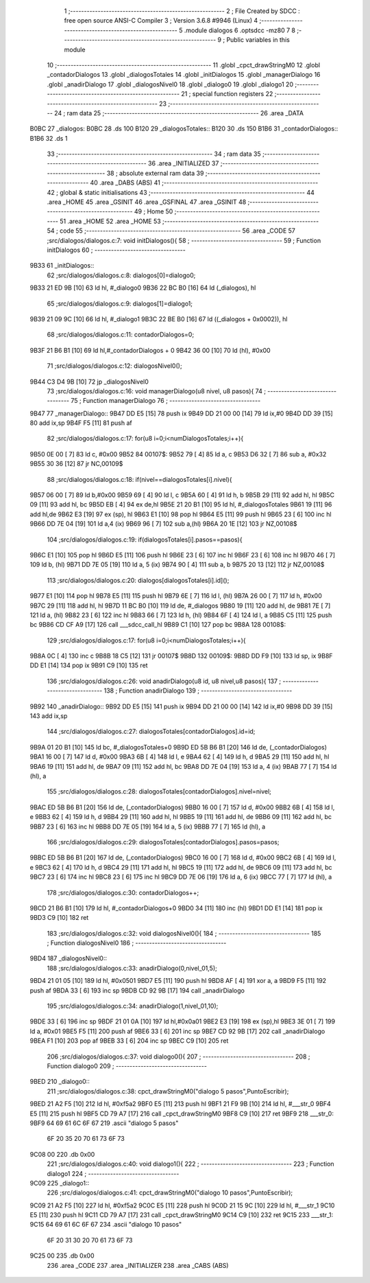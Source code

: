                               1 ;--------------------------------------------------------
                              2 ; File Created by SDCC : free open source ANSI-C Compiler
                              3 ; Version 3.6.8 #9946 (Linux)
                              4 ;--------------------------------------------------------
                              5 	.module dialogos
                              6 	.optsdcc -mz80
                              7 	
                              8 ;--------------------------------------------------------
                              9 ; Public variables in this module
                             10 ;--------------------------------------------------------
                             11 	.globl _cpct_drawStringM0
                             12 	.globl _contadorDialogos
                             13 	.globl _dialogosTotales
                             14 	.globl _initDialogos
                             15 	.globl _managerDialogo
                             16 	.globl _anadirDialogo
                             17 	.globl _dialogosNivel0
                             18 	.globl _dialogo0
                             19 	.globl _dialogo1
                             20 ;--------------------------------------------------------
                             21 ; special function registers
                             22 ;--------------------------------------------------------
                             23 ;--------------------------------------------------------
                             24 ; ram data
                             25 ;--------------------------------------------------------
                             26 	.area _DATA
   B0BC                      27 _dialogos:
   B0BC                      28 	.ds 100
   B120                      29 _dialogosTotales::
   B120                      30 	.ds 150
   B1B6                      31 _contadorDialogos::
   B1B6                      32 	.ds 1
                             33 ;--------------------------------------------------------
                             34 ; ram data
                             35 ;--------------------------------------------------------
                             36 	.area _INITIALIZED
                             37 ;--------------------------------------------------------
                             38 ; absolute external ram data
                             39 ;--------------------------------------------------------
                             40 	.area _DABS (ABS)
                             41 ;--------------------------------------------------------
                             42 ; global & static initialisations
                             43 ;--------------------------------------------------------
                             44 	.area _HOME
                             45 	.area _GSINIT
                             46 	.area _GSFINAL
                             47 	.area _GSINIT
                             48 ;--------------------------------------------------------
                             49 ; Home
                             50 ;--------------------------------------------------------
                             51 	.area _HOME
                             52 	.area _HOME
                             53 ;--------------------------------------------------------
                             54 ; code
                             55 ;--------------------------------------------------------
                             56 	.area _CODE
                             57 ;src/dialogos/dialogos.c:7: void initDialogos(){
                             58 ;	---------------------------------
                             59 ; Function initDialogos
                             60 ; ---------------------------------
   9B33                      61 _initDialogos::
                             62 ;src/dialogos/dialogos.c:8: dialogos[0]=dialogo0;
   9B33 21 ED 9B      [10]   63 	ld	hl, #_dialogo0
   9B36 22 BC B0      [16]   64 	ld	(_dialogos), hl
                             65 ;src/dialogos/dialogos.c:9: dialogos[1]=dialogo1;
   9B39 21 09 9C      [10]   66 	ld	hl, #_dialogo1
   9B3C 22 BE B0      [16]   67 	ld	((_dialogos + 0x0002)), hl
                             68 ;src/dialogos/dialogos.c:11: contadorDialogos=0;
   9B3F 21 B6 B1      [10]   69 	ld	hl,#_contadorDialogos + 0
   9B42 36 00         [10]   70 	ld	(hl), #0x00
                             71 ;src/dialogos/dialogos.c:12: dialogosNivel0();
   9B44 C3 D4 9B      [10]   72 	jp  _dialogosNivel0
                             73 ;src/dialogos/dialogos.c:16: void managerDialogo(u8 nivel, u8 pasos){
                             74 ;	---------------------------------
                             75 ; Function managerDialogo
                             76 ; ---------------------------------
   9B47                      77 _managerDialogo::
   9B47 DD E5         [15]   78 	push	ix
   9B49 DD 21 00 00   [14]   79 	ld	ix,#0
   9B4D DD 39         [15]   80 	add	ix,sp
   9B4F F5            [11]   81 	push	af
                             82 ;src/dialogos/dialogos.c:17: for(u8 i=0;i<numDialogosTotales;i++){
   9B50 0E 00         [ 7]   83 	ld	c, #0x00
   9B52                      84 00107$:
   9B52 79            [ 4]   85 	ld	a, c
   9B53 D6 32         [ 7]   86 	sub	a, #0x32
   9B55 30 36         [12]   87 	jr	NC,00109$
                             88 ;src/dialogos/dialogos.c:18: if(nivel==dialogosTotales[i].nivel){
   9B57 06 00         [ 7]   89 	ld	b,#0x00
   9B59 69            [ 4]   90 	ld	l, c
   9B5A 60            [ 4]   91 	ld	h, b
   9B5B 29            [11]   92 	add	hl, hl
   9B5C 09            [11]   93 	add	hl, bc
   9B5D EB            [ 4]   94 	ex	de,hl
   9B5E 21 20 B1      [10]   95 	ld	hl, #_dialogosTotales
   9B61 19            [11]   96 	add	hl,de
   9B62 E3            [19]   97 	ex	(sp), hl
   9B63 E1            [10]   98 	pop	hl
   9B64 E5            [11]   99 	push	hl
   9B65 23            [ 6]  100 	inc	hl
   9B66 DD 7E 04      [19]  101 	ld	a,4 (ix)
   9B69 96            [ 7]  102 	sub	a,(hl)
   9B6A 20 1E         [12]  103 	jr	NZ,00108$
                            104 ;src/dialogos/dialogos.c:19: if(dialogosTotales[i].pasos==pasos){
   9B6C E1            [10]  105 	pop	hl
   9B6D E5            [11]  106 	push	hl
   9B6E 23            [ 6]  107 	inc	hl
   9B6F 23            [ 6]  108 	inc	hl
   9B70 46            [ 7]  109 	ld	b, (hl)
   9B71 DD 7E 05      [19]  110 	ld	a, 5 (ix)
   9B74 90            [ 4]  111 	sub	a, b
   9B75 20 13         [12]  112 	jr	NZ,00108$
                            113 ;src/dialogos/dialogos.c:20: dialogos[dialogosTotales[i].id]();  
   9B77 E1            [10]  114 	pop	hl
   9B78 E5            [11]  115 	push	hl
   9B79 6E            [ 7]  116 	ld	l, (hl)
   9B7A 26 00         [ 7]  117 	ld	h, #0x00
   9B7C 29            [11]  118 	add	hl, hl
   9B7D 11 BC B0      [10]  119 	ld	de, #_dialogos
   9B80 19            [11]  120 	add	hl, de
   9B81 7E            [ 7]  121 	ld	a, (hl)
   9B82 23            [ 6]  122 	inc	hl
   9B83 66            [ 7]  123 	ld	h, (hl)
   9B84 6F            [ 4]  124 	ld	l, a
   9B85 C5            [11]  125 	push	bc
   9B86 CD CF A9      [17]  126 	call	___sdcc_call_hl
   9B89 C1            [10]  127 	pop	bc
   9B8A                     128 00108$:
                            129 ;src/dialogos/dialogos.c:17: for(u8 i=0;i<numDialogosTotales;i++){
   9B8A 0C            [ 4]  130 	inc	c
   9B8B 18 C5         [12]  131 	jr	00107$
   9B8D                     132 00109$:
   9B8D DD F9         [10]  133 	ld	sp, ix
   9B8F DD E1         [14]  134 	pop	ix
   9B91 C9            [10]  135 	ret
                            136 ;src/dialogos/dialogos.c:26: void anadirDialogo(u8 id, u8 nivel,u8 pasos){
                            137 ;	---------------------------------
                            138 ; Function anadirDialogo
                            139 ; ---------------------------------
   9B92                     140 _anadirDialogo::
   9B92 DD E5         [15]  141 	push	ix
   9B94 DD 21 00 00   [14]  142 	ld	ix,#0
   9B98 DD 39         [15]  143 	add	ix,sp
                            144 ;src/dialogos/dialogos.c:27: dialogosTotales[contadorDialogos].id=id;
   9B9A 01 20 B1      [10]  145 	ld	bc, #_dialogosTotales+0
   9B9D ED 5B B6 B1   [20]  146 	ld	de, (_contadorDialogos)
   9BA1 16 00         [ 7]  147 	ld	d, #0x00
   9BA3 6B            [ 4]  148 	ld	l, e
   9BA4 62            [ 4]  149 	ld	h, d
   9BA5 29            [11]  150 	add	hl, hl
   9BA6 19            [11]  151 	add	hl, de
   9BA7 09            [11]  152 	add	hl, bc
   9BA8 DD 7E 04      [19]  153 	ld	a, 4 (ix)
   9BAB 77            [ 7]  154 	ld	(hl), a
                            155 ;src/dialogos/dialogos.c:28: dialogosTotales[contadorDialogos].nivel=nivel;
   9BAC ED 5B B6 B1   [20]  156 	ld	de, (_contadorDialogos)
   9BB0 16 00         [ 7]  157 	ld	d, #0x00
   9BB2 6B            [ 4]  158 	ld	l, e
   9BB3 62            [ 4]  159 	ld	h, d
   9BB4 29            [11]  160 	add	hl, hl
   9BB5 19            [11]  161 	add	hl, de
   9BB6 09            [11]  162 	add	hl, bc
   9BB7 23            [ 6]  163 	inc	hl
   9BB8 DD 7E 05      [19]  164 	ld	a, 5 (ix)
   9BBB 77            [ 7]  165 	ld	(hl), a
                            166 ;src/dialogos/dialogos.c:29: dialogosTotales[contadorDialogos].pasos=pasos;
   9BBC ED 5B B6 B1   [20]  167 	ld	de, (_contadorDialogos)
   9BC0 16 00         [ 7]  168 	ld	d, #0x00
   9BC2 6B            [ 4]  169 	ld	l, e
   9BC3 62            [ 4]  170 	ld	h, d
   9BC4 29            [11]  171 	add	hl, hl
   9BC5 19            [11]  172 	add	hl, de
   9BC6 09            [11]  173 	add	hl, bc
   9BC7 23            [ 6]  174 	inc	hl
   9BC8 23            [ 6]  175 	inc	hl
   9BC9 DD 7E 06      [19]  176 	ld	a, 6 (ix)
   9BCC 77            [ 7]  177 	ld	(hl), a
                            178 ;src/dialogos/dialogos.c:30: contadorDialogos++;
   9BCD 21 B6 B1      [10]  179 	ld	hl, #_contadorDialogos+0
   9BD0 34            [11]  180 	inc	(hl)
   9BD1 DD E1         [14]  181 	pop	ix
   9BD3 C9            [10]  182 	ret
                            183 ;src/dialogos/dialogos.c:32: void dialogosNivel0(){
                            184 ;	---------------------------------
                            185 ; Function dialogosNivel0
                            186 ; ---------------------------------
   9BD4                     187 _dialogosNivel0::
                            188 ;src/dialogos/dialogos.c:33: anadirDialogo(0,nivel_01,5);
   9BD4 21 01 05      [10]  189 	ld	hl, #0x0501
   9BD7 E5            [11]  190 	push	hl
   9BD8 AF            [ 4]  191 	xor	a, a
   9BD9 F5            [11]  192 	push	af
   9BDA 33            [ 6]  193 	inc	sp
   9BDB CD 92 9B      [17]  194 	call	_anadirDialogo
                            195 ;src/dialogos/dialogos.c:34: anadirDialogo(1,nivel_01,10);
   9BDE 33            [ 6]  196 	inc	sp
   9BDF 21 01 0A      [10]  197 	ld	hl,#0x0a01
   9BE2 E3            [19]  198 	ex	(sp),hl
   9BE3 3E 01         [ 7]  199 	ld	a, #0x01
   9BE5 F5            [11]  200 	push	af
   9BE6 33            [ 6]  201 	inc	sp
   9BE7 CD 92 9B      [17]  202 	call	_anadirDialogo
   9BEA F1            [10]  203 	pop	af
   9BEB 33            [ 6]  204 	inc	sp
   9BEC C9            [10]  205 	ret
                            206 ;src/dialogos/dialogos.c:37: void dialogo0(){
                            207 ;	---------------------------------
                            208 ; Function dialogo0
                            209 ; ---------------------------------
   9BED                     210 _dialogo0::
                            211 ;src/dialogos/dialogos.c:38: cpct_drawStringM0("dialogo 5 pasos",PuntoEscribir);
   9BED 21 A2 F5      [10]  212 	ld	hl, #0xf5a2
   9BF0 E5            [11]  213 	push	hl
   9BF1 21 F9 9B      [10]  214 	ld	hl, #___str_0
   9BF4 E5            [11]  215 	push	hl
   9BF5 CD 79 A7      [17]  216 	call	_cpct_drawStringM0
   9BF8 C9            [10]  217 	ret
   9BF9                     218 ___str_0:
   9BF9 64 69 61 6C 6F 67   219 	.ascii "dialogo 5 pasos"
        6F 20 35 20 70 61
        73 6F 73
   9C08 00                  220 	.db 0x00
                            221 ;src/dialogos/dialogos.c:40: void dialogo1(){
                            222 ;	---------------------------------
                            223 ; Function dialogo1
                            224 ; ---------------------------------
   9C09                     225 _dialogo1::
                            226 ;src/dialogos/dialogos.c:41: cpct_drawStringM0("dialogo 10 pasos",PuntoEscribir);
   9C09 21 A2 F5      [10]  227 	ld	hl, #0xf5a2
   9C0C E5            [11]  228 	push	hl
   9C0D 21 15 9C      [10]  229 	ld	hl, #___str_1
   9C10 E5            [11]  230 	push	hl
   9C11 CD 79 A7      [17]  231 	call	_cpct_drawStringM0
   9C14 C9            [10]  232 	ret
   9C15                     233 ___str_1:
   9C15 64 69 61 6C 6F 67   234 	.ascii "dialogo 10 pasos"
        6F 20 31 30 20 70
        61 73 6F 73
   9C25 00                  235 	.db 0x00
                            236 	.area _CODE
                            237 	.area _INITIALIZER
                            238 	.area _CABS (ABS)

